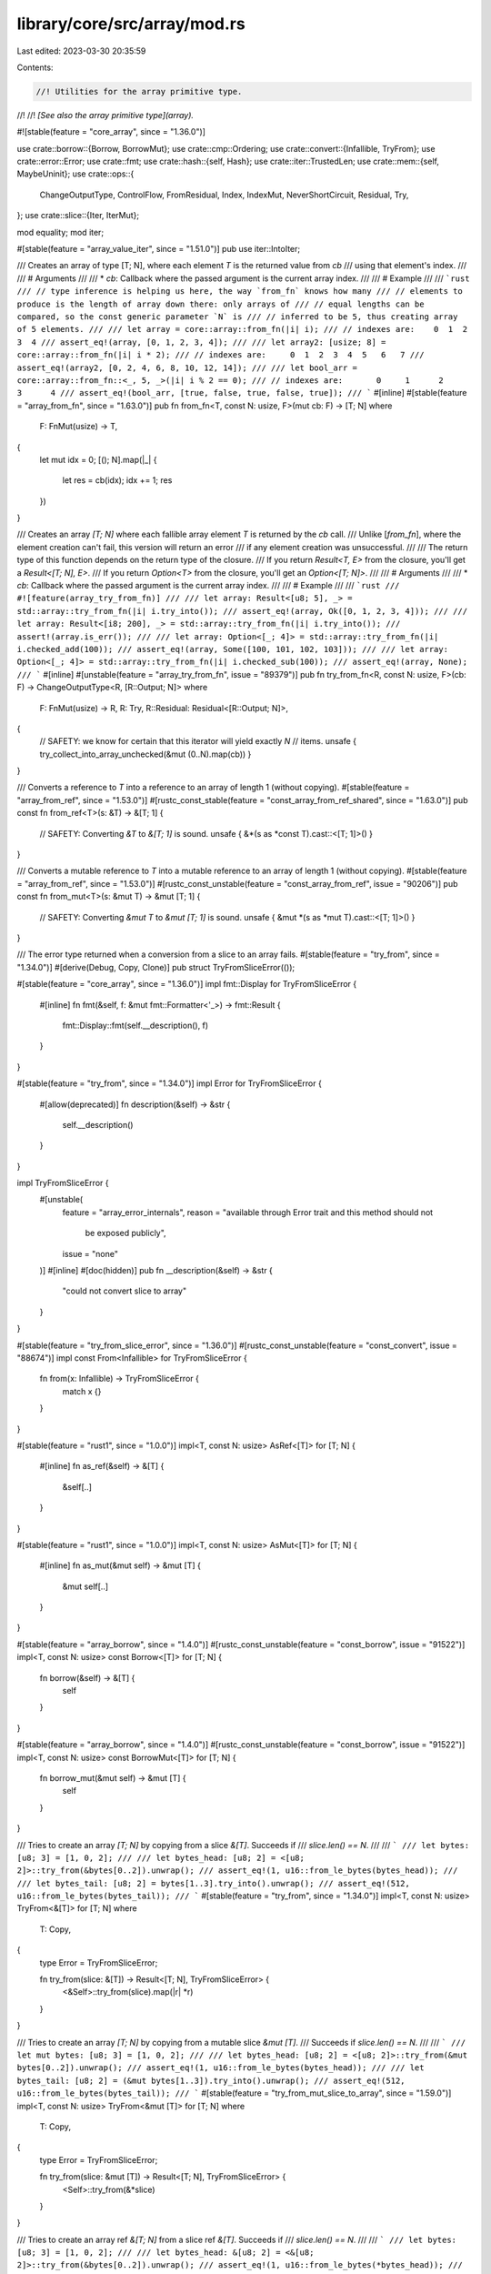 library/core/src/array/mod.rs
=============================

Last edited: 2023-03-30 20:35:59

Contents:

.. code-block:: rs

    //! Utilities for the array primitive type.
//!
//! *[See also the array primitive type](array).*

#![stable(feature = "core_array", since = "1.36.0")]

use crate::borrow::{Borrow, BorrowMut};
use crate::cmp::Ordering;
use crate::convert::{Infallible, TryFrom};
use crate::error::Error;
use crate::fmt;
use crate::hash::{self, Hash};
use crate::iter::TrustedLen;
use crate::mem::{self, MaybeUninit};
use crate::ops::{
    ChangeOutputType, ControlFlow, FromResidual, Index, IndexMut, NeverShortCircuit, Residual, Try,
};
use crate::slice::{Iter, IterMut};

mod equality;
mod iter;

#[stable(feature = "array_value_iter", since = "1.51.0")]
pub use iter::IntoIter;

/// Creates an array of type [T; N], where each element `T` is the returned value from `cb`
/// using that element's index.
///
/// # Arguments
///
/// * `cb`: Callback where the passed argument is the current array index.
///
/// # Example
///
/// ```rust
/// // type inference is helping us here, the way `from_fn` knows how many
/// // elements to produce is the length of array down there: only arrays of
/// // equal lengths can be compared, so the const generic parameter `N` is
/// // inferred to be 5, thus creating array of 5 elements.
///
/// let array = core::array::from_fn(|i| i);
/// // indexes are:    0  1  2  3  4
/// assert_eq!(array, [0, 1, 2, 3, 4]);
///
/// let array2: [usize; 8] = core::array::from_fn(|i| i * 2);
/// // indexes are:     0  1  2  3  4  5   6   7
/// assert_eq!(array2, [0, 2, 4, 6, 8, 10, 12, 14]);
///
/// let bool_arr = core::array::from_fn::<_, 5, _>(|i| i % 2 == 0);
/// // indexes are:       0     1      2     3      4
/// assert_eq!(bool_arr, [true, false, true, false, true]);
/// ```
#[inline]
#[stable(feature = "array_from_fn", since = "1.63.0")]
pub fn from_fn<T, const N: usize, F>(mut cb: F) -> [T; N]
where
    F: FnMut(usize) -> T,
{
    let mut idx = 0;
    [(); N].map(|_| {
        let res = cb(idx);
        idx += 1;
        res
    })
}

/// Creates an array `[T; N]` where each fallible array element `T` is returned by the `cb` call.
/// Unlike [`from_fn`], where the element creation can't fail, this version will return an error
/// if any element creation was unsuccessful.
///
/// The return type of this function depends on the return type of the closure.
/// If you return `Result<T, E>` from the closure, you'll get a `Result<[T; N], E>`.
/// If you return `Option<T>` from the closure, you'll get an `Option<[T; N]>`.
///
/// # Arguments
///
/// * `cb`: Callback where the passed argument is the current array index.
///
/// # Example
///
/// ```rust
/// #![feature(array_try_from_fn)]
///
/// let array: Result<[u8; 5], _> = std::array::try_from_fn(|i| i.try_into());
/// assert_eq!(array, Ok([0, 1, 2, 3, 4]));
///
/// let array: Result<[i8; 200], _> = std::array::try_from_fn(|i| i.try_into());
/// assert!(array.is_err());
///
/// let array: Option<[_; 4]> = std::array::try_from_fn(|i| i.checked_add(100));
/// assert_eq!(array, Some([100, 101, 102, 103]));
///
/// let array: Option<[_; 4]> = std::array::try_from_fn(|i| i.checked_sub(100));
/// assert_eq!(array, None);
/// ```
#[inline]
#[unstable(feature = "array_try_from_fn", issue = "89379")]
pub fn try_from_fn<R, const N: usize, F>(cb: F) -> ChangeOutputType<R, [R::Output; N]>
where
    F: FnMut(usize) -> R,
    R: Try,
    R::Residual: Residual<[R::Output; N]>,
{
    // SAFETY: we know for certain that this iterator will yield exactly `N`
    // items.
    unsafe { try_collect_into_array_unchecked(&mut (0..N).map(cb)) }
}

/// Converts a reference to `T` into a reference to an array of length 1 (without copying).
#[stable(feature = "array_from_ref", since = "1.53.0")]
#[rustc_const_stable(feature = "const_array_from_ref_shared", since = "1.63.0")]
pub const fn from_ref<T>(s: &T) -> &[T; 1] {
    // SAFETY: Converting `&T` to `&[T; 1]` is sound.
    unsafe { &*(s as *const T).cast::<[T; 1]>() }
}

/// Converts a mutable reference to `T` into a mutable reference to an array of length 1 (without copying).
#[stable(feature = "array_from_ref", since = "1.53.0")]
#[rustc_const_unstable(feature = "const_array_from_ref", issue = "90206")]
pub const fn from_mut<T>(s: &mut T) -> &mut [T; 1] {
    // SAFETY: Converting `&mut T` to `&mut [T; 1]` is sound.
    unsafe { &mut *(s as *mut T).cast::<[T; 1]>() }
}

/// The error type returned when a conversion from a slice to an array fails.
#[stable(feature = "try_from", since = "1.34.0")]
#[derive(Debug, Copy, Clone)]
pub struct TryFromSliceError(());

#[stable(feature = "core_array", since = "1.36.0")]
impl fmt::Display for TryFromSliceError {
    #[inline]
    fn fmt(&self, f: &mut fmt::Formatter<'_>) -> fmt::Result {
        fmt::Display::fmt(self.__description(), f)
    }
}

#[stable(feature = "try_from", since = "1.34.0")]
impl Error for TryFromSliceError {
    #[allow(deprecated)]
    fn description(&self) -> &str {
        self.__description()
    }
}

impl TryFromSliceError {
    #[unstable(
        feature = "array_error_internals",
        reason = "available through Error trait and this method should not \
                     be exposed publicly",
        issue = "none"
    )]
    #[inline]
    #[doc(hidden)]
    pub fn __description(&self) -> &str {
        "could not convert slice to array"
    }
}

#[stable(feature = "try_from_slice_error", since = "1.36.0")]
#[rustc_const_unstable(feature = "const_convert", issue = "88674")]
impl const From<Infallible> for TryFromSliceError {
    fn from(x: Infallible) -> TryFromSliceError {
        match x {}
    }
}

#[stable(feature = "rust1", since = "1.0.0")]
impl<T, const N: usize> AsRef<[T]> for [T; N] {
    #[inline]
    fn as_ref(&self) -> &[T] {
        &self[..]
    }
}

#[stable(feature = "rust1", since = "1.0.0")]
impl<T, const N: usize> AsMut<[T]> for [T; N] {
    #[inline]
    fn as_mut(&mut self) -> &mut [T] {
        &mut self[..]
    }
}

#[stable(feature = "array_borrow", since = "1.4.0")]
#[rustc_const_unstable(feature = "const_borrow", issue = "91522")]
impl<T, const N: usize> const Borrow<[T]> for [T; N] {
    fn borrow(&self) -> &[T] {
        self
    }
}

#[stable(feature = "array_borrow", since = "1.4.0")]
#[rustc_const_unstable(feature = "const_borrow", issue = "91522")]
impl<T, const N: usize> const BorrowMut<[T]> for [T; N] {
    fn borrow_mut(&mut self) -> &mut [T] {
        self
    }
}

/// Tries to create an array `[T; N]` by copying from a slice `&[T]`. Succeeds if
/// `slice.len() == N`.
///
/// ```
/// let bytes: [u8; 3] = [1, 0, 2];
///
/// let bytes_head: [u8; 2] = <[u8; 2]>::try_from(&bytes[0..2]).unwrap();
/// assert_eq!(1, u16::from_le_bytes(bytes_head));
///
/// let bytes_tail: [u8; 2] = bytes[1..3].try_into().unwrap();
/// assert_eq!(512, u16::from_le_bytes(bytes_tail));
/// ```
#[stable(feature = "try_from", since = "1.34.0")]
impl<T, const N: usize> TryFrom<&[T]> for [T; N]
where
    T: Copy,
{
    type Error = TryFromSliceError;

    fn try_from(slice: &[T]) -> Result<[T; N], TryFromSliceError> {
        <&Self>::try_from(slice).map(|r| *r)
    }
}

/// Tries to create an array `[T; N]` by copying from a mutable slice `&mut [T]`.
/// Succeeds if `slice.len() == N`.
///
/// ```
/// let mut bytes: [u8; 3] = [1, 0, 2];
///
/// let bytes_head: [u8; 2] = <[u8; 2]>::try_from(&mut bytes[0..2]).unwrap();
/// assert_eq!(1, u16::from_le_bytes(bytes_head));
///
/// let bytes_tail: [u8; 2] = (&mut bytes[1..3]).try_into().unwrap();
/// assert_eq!(512, u16::from_le_bytes(bytes_tail));
/// ```
#[stable(feature = "try_from_mut_slice_to_array", since = "1.59.0")]
impl<T, const N: usize> TryFrom<&mut [T]> for [T; N]
where
    T: Copy,
{
    type Error = TryFromSliceError;

    fn try_from(slice: &mut [T]) -> Result<[T; N], TryFromSliceError> {
        <Self>::try_from(&*slice)
    }
}

/// Tries to create an array ref `&[T; N]` from a slice ref `&[T]`. Succeeds if
/// `slice.len() == N`.
///
/// ```
/// let bytes: [u8; 3] = [1, 0, 2];
///
/// let bytes_head: &[u8; 2] = <&[u8; 2]>::try_from(&bytes[0..2]).unwrap();
/// assert_eq!(1, u16::from_le_bytes(*bytes_head));
///
/// let bytes_tail: &[u8; 2] = bytes[1..3].try_into().unwrap();
/// assert_eq!(512, u16::from_le_bytes(*bytes_tail));
/// ```
#[stable(feature = "try_from", since = "1.34.0")]
impl<'a, T, const N: usize> TryFrom<&'a [T]> for &'a [T; N] {
    type Error = TryFromSliceError;

    fn try_from(slice: &[T]) -> Result<&[T; N], TryFromSliceError> {
        if slice.len() == N {
            let ptr = slice.as_ptr() as *const [T; N];
            // SAFETY: ok because we just checked that the length fits
            unsafe { Ok(&*ptr) }
        } else {
            Err(TryFromSliceError(()))
        }
    }
}

/// Tries to create a mutable array ref `&mut [T; N]` from a mutable slice ref
/// `&mut [T]`. Succeeds if `slice.len() == N`.
///
/// ```
/// let mut bytes: [u8; 3] = [1, 0, 2];
///
/// let bytes_head: &mut [u8; 2] = <&mut [u8; 2]>::try_from(&mut bytes[0..2]).unwrap();
/// assert_eq!(1, u16::from_le_bytes(*bytes_head));
///
/// let bytes_tail: &mut [u8; 2] = (&mut bytes[1..3]).try_into().unwrap();
/// assert_eq!(512, u16::from_le_bytes(*bytes_tail));
/// ```
#[stable(feature = "try_from", since = "1.34.0")]
impl<'a, T, const N: usize> TryFrom<&'a mut [T]> for &'a mut [T; N] {
    type Error = TryFromSliceError;

    fn try_from(slice: &mut [T]) -> Result<&mut [T; N], TryFromSliceError> {
        if slice.len() == N {
            let ptr = slice.as_mut_ptr() as *mut [T; N];
            // SAFETY: ok because we just checked that the length fits
            unsafe { Ok(&mut *ptr) }
        } else {
            Err(TryFromSliceError(()))
        }
    }
}

/// The hash of an array is the same as that of the corresponding slice,
/// as required by the `Borrow` implementation.
///
/// ```
/// #![feature(build_hasher_simple_hash_one)]
/// use std::hash::BuildHasher;
///
/// let b = std::collections::hash_map::RandomState::new();
/// let a: [u8; 3] = [0xa8, 0x3c, 0x09];
/// let s: &[u8] = &[0xa8, 0x3c, 0x09];
/// assert_eq!(b.hash_one(a), b.hash_one(s));
/// ```
#[stable(feature = "rust1", since = "1.0.0")]
impl<T: Hash, const N: usize> Hash for [T; N] {
    fn hash<H: hash::Hasher>(&self, state: &mut H) {
        Hash::hash(&self[..], state)
    }
}

#[stable(feature = "rust1", since = "1.0.0")]
impl<T: fmt::Debug, const N: usize> fmt::Debug for [T; N] {
    fn fmt(&self, f: &mut fmt::Formatter<'_>) -> fmt::Result {
        fmt::Debug::fmt(&&self[..], f)
    }
}

#[stable(feature = "rust1", since = "1.0.0")]
impl<'a, T, const N: usize> IntoIterator for &'a [T; N] {
    type Item = &'a T;
    type IntoIter = Iter<'a, T>;

    fn into_iter(self) -> Iter<'a, T> {
        self.iter()
    }
}

#[stable(feature = "rust1", since = "1.0.0")]
impl<'a, T, const N: usize> IntoIterator for &'a mut [T; N] {
    type Item = &'a mut T;
    type IntoIter = IterMut<'a, T>;

    fn into_iter(self) -> IterMut<'a, T> {
        self.iter_mut()
    }
}

#[stable(feature = "index_trait_on_arrays", since = "1.50.0")]
#[rustc_const_unstable(feature = "const_slice_index", issue = "none")]
impl<T, I, const N: usize> const Index<I> for [T; N]
where
    [T]: ~const Index<I>,
{
    type Output = <[T] as Index<I>>::Output;

    #[inline]
    fn index(&self, index: I) -> &Self::Output {
        Index::index(self as &[T], index)
    }
}

#[stable(feature = "index_trait_on_arrays", since = "1.50.0")]
#[rustc_const_unstable(feature = "const_slice_index", issue = "none")]
impl<T, I, const N: usize> const IndexMut<I> for [T; N]
where
    [T]: ~const IndexMut<I>,
{
    #[inline]
    fn index_mut(&mut self, index: I) -> &mut Self::Output {
        IndexMut::index_mut(self as &mut [T], index)
    }
}

#[stable(feature = "rust1", since = "1.0.0")]
impl<T: PartialOrd, const N: usize> PartialOrd for [T; N] {
    #[inline]
    fn partial_cmp(&self, other: &[T; N]) -> Option<Ordering> {
        PartialOrd::partial_cmp(&&self[..], &&other[..])
    }
    #[inline]
    fn lt(&self, other: &[T; N]) -> bool {
        PartialOrd::lt(&&self[..], &&other[..])
    }
    #[inline]
    fn le(&self, other: &[T; N]) -> bool {
        PartialOrd::le(&&self[..], &&other[..])
    }
    #[inline]
    fn ge(&self, other: &[T; N]) -> bool {
        PartialOrd::ge(&&self[..], &&other[..])
    }
    #[inline]
    fn gt(&self, other: &[T; N]) -> bool {
        PartialOrd::gt(&&self[..], &&other[..])
    }
}

/// Implements comparison of arrays [lexicographically](Ord#lexicographical-comparison).
#[stable(feature = "rust1", since = "1.0.0")]
impl<T: Ord, const N: usize> Ord for [T; N] {
    #[inline]
    fn cmp(&self, other: &[T; N]) -> Ordering {
        Ord::cmp(&&self[..], &&other[..])
    }
}

#[stable(feature = "copy_clone_array_lib", since = "1.58.0")]
impl<T: Copy, const N: usize> Copy for [T; N] {}

#[stable(feature = "copy_clone_array_lib", since = "1.58.0")]
impl<T: Clone, const N: usize> Clone for [T; N] {
    #[inline]
    fn clone(&self) -> Self {
        SpecArrayClone::clone(self)
    }

    #[inline]
    fn clone_from(&mut self, other: &Self) {
        self.clone_from_slice(other);
    }
}

trait SpecArrayClone: Clone {
    fn clone<const N: usize>(array: &[Self; N]) -> [Self; N];
}

impl<T: Clone> SpecArrayClone for T {
    #[inline]
    default fn clone<const N: usize>(array: &[T; N]) -> [T; N] {
        // SAFETY: we know for certain that this iterator will yield exactly `N`
        // items.
        unsafe { collect_into_array_unchecked(&mut array.iter().cloned()) }
    }
}

impl<T: Copy> SpecArrayClone for T {
    #[inline]
    fn clone<const N: usize>(array: &[T; N]) -> [T; N] {
        *array
    }
}

// The Default impls cannot be done with const generics because `[T; 0]` doesn't
// require Default to be implemented, and having different impl blocks for
// different numbers isn't supported yet.

macro_rules! array_impl_default {
    {$n:expr, $t:ident $($ts:ident)*} => {
        #[stable(since = "1.4.0", feature = "array_default")]
        #[rustc_const_unstable(feature = "const_default_impls", issue = "87864")]
        impl<T> const Default for [T; $n] where T: ~const Default {
            fn default() -> [T; $n] {
                [$t::default(), $($ts::default()),*]
            }
        }
        array_impl_default!{($n - 1), $($ts)*}
    };
    {$n:expr,} => {
        #[stable(since = "1.4.0", feature = "array_default")]
        #[rustc_const_unstable(feature = "const_default_impls", issue = "87864")]
        impl<T> const Default for [T; $n] {
            fn default() -> [T; $n] { [] }
        }
    };
}

array_impl_default! {32, T T T T T T T T T T T T T T T T T T T T T T T T T T T T T T T T}

impl<T, const N: usize> [T; N] {
    /// Returns an array of the same size as `self`, with function `f` applied to each element
    /// in order.
    ///
    /// If you don't necessarily need a new fixed-size array, consider using
    /// [`Iterator::map`] instead.
    ///
    ///
    /// # Note on performance and stack usage
    ///
    /// Unfortunately, usages of this method are currently not always optimized
    /// as well as they could be. This mainly concerns large arrays, as mapping
    /// over small arrays seem to be optimized just fine. Also note that in
    /// debug mode (i.e. without any optimizations), this method can use a lot
    /// of stack space (a few times the size of the array or more).
    ///
    /// Therefore, in performance-critical code, try to avoid using this method
    /// on large arrays or check the emitted code. Also try to avoid chained
    /// maps (e.g. `arr.map(...).map(...)`).
    ///
    /// In many cases, you can instead use [`Iterator::map`] by calling `.iter()`
    /// or `.into_iter()` on your array. `[T; N]::map` is only necessary if you
    /// really need a new array of the same size as the result. Rust's lazy
    /// iterators tend to get optimized very well.
    ///
    ///
    /// # Examples
    ///
    /// ```
    /// let x = [1, 2, 3];
    /// let y = x.map(|v| v + 1);
    /// assert_eq!(y, [2, 3, 4]);
    ///
    /// let x = [1, 2, 3];
    /// let mut temp = 0;
    /// let y = x.map(|v| { temp += 1; v * temp });
    /// assert_eq!(y, [1, 4, 9]);
    ///
    /// let x = ["Ferris", "Bueller's", "Day", "Off"];
    /// let y = x.map(|v| v.len());
    /// assert_eq!(y, [6, 9, 3, 3]);
    /// ```
    #[stable(feature = "array_map", since = "1.55.0")]
    pub fn map<F, U>(self, f: F) -> [U; N]
    where
        F: FnMut(T) -> U,
    {
        // SAFETY: we know for certain that this iterator will yield exactly `N`
        // items.
        unsafe { collect_into_array_unchecked(&mut IntoIterator::into_iter(self).map(f)) }
    }

    /// A fallible function `f` applied to each element on array `self` in order to
    /// return an array the same size as `self` or the first error encountered.
    ///
    /// The return type of this function depends on the return type of the closure.
    /// If you return `Result<T, E>` from the closure, you'll get a `Result<[T; N], E>`.
    /// If you return `Option<T>` from the closure, you'll get an `Option<[T; N]>`.
    ///
    /// # Examples
    ///
    /// ```
    /// #![feature(array_try_map)]
    /// let a = ["1", "2", "3"];
    /// let b = a.try_map(|v| v.parse::<u32>()).unwrap().map(|v| v + 1);
    /// assert_eq!(b, [2, 3, 4]);
    ///
    /// let a = ["1", "2a", "3"];
    /// let b = a.try_map(|v| v.parse::<u32>());
    /// assert!(b.is_err());
    ///
    /// use std::num::NonZeroU32;
    /// let z = [1, 2, 0, 3, 4];
    /// assert_eq!(z.try_map(NonZeroU32::new), None);
    /// let a = [1, 2, 3];
    /// let b = a.try_map(NonZeroU32::new);
    /// let c = b.map(|x| x.map(NonZeroU32::get));
    /// assert_eq!(c, Some(a));
    /// ```
    #[unstable(feature = "array_try_map", issue = "79711")]
    pub fn try_map<F, R>(self, f: F) -> ChangeOutputType<R, [R::Output; N]>
    where
        F: FnMut(T) -> R,
        R: Try,
        R::Residual: Residual<[R::Output; N]>,
    {
        // SAFETY: we know for certain that this iterator will yield exactly `N`
        // items.
        unsafe { try_collect_into_array_unchecked(&mut IntoIterator::into_iter(self).map(f)) }
    }

    /// 'Zips up' two arrays into a single array of pairs.
    ///
    /// `zip()` returns a new array where every element is a tuple where the
    /// first element comes from the first array, and the second element comes
    /// from the second array. In other words, it zips two arrays together,
    /// into a single one.
    ///
    /// # Examples
    ///
    /// ```
    /// #![feature(array_zip)]
    /// let x = [1, 2, 3];
    /// let y = [4, 5, 6];
    /// let z = x.zip(y);
    /// assert_eq!(z, [(1, 4), (2, 5), (3, 6)]);
    /// ```
    #[unstable(feature = "array_zip", issue = "80094")]
    pub fn zip<U>(self, rhs: [U; N]) -> [(T, U); N] {
        let mut iter = IntoIterator::into_iter(self).zip(rhs);

        // SAFETY: we know for certain that this iterator will yield exactly `N`
        // items.
        unsafe { collect_into_array_unchecked(&mut iter) }
    }

    /// Returns a slice containing the entire array. Equivalent to `&s[..]`.
    #[stable(feature = "array_as_slice", since = "1.57.0")]
    #[rustc_const_stable(feature = "array_as_slice", since = "1.57.0")]
    pub const fn as_slice(&self) -> &[T] {
        self
    }

    /// Returns a mutable slice containing the entire array. Equivalent to
    /// `&mut s[..]`.
    #[stable(feature = "array_as_slice", since = "1.57.0")]
    pub fn as_mut_slice(&mut self) -> &mut [T] {
        self
    }

    /// Borrows each element and returns an array of references with the same
    /// size as `self`.
    ///
    ///
    /// # Example
    ///
    /// ```
    /// #![feature(array_methods)]
    ///
    /// let floats = [3.1, 2.7, -1.0];
    /// let float_refs: [&f64; 3] = floats.each_ref();
    /// assert_eq!(float_refs, [&3.1, &2.7, &-1.0]);
    /// ```
    ///
    /// This method is particularly useful if combined with other methods, like
    /// [`map`](#method.map). This way, you can avoid moving the original
    /// array if its elements are not [`Copy`].
    ///
    /// ```
    /// #![feature(array_methods)]
    ///
    /// let strings = ["Ferris".to_string(), "♥".to_string(), "Rust".to_string()];
    /// let is_ascii = strings.each_ref().map(|s| s.is_ascii());
    /// assert_eq!(is_ascii, [true, false, true]);
    ///
    /// // We can still access the original array: it has not been moved.
    /// assert_eq!(strings.len(), 3);
    /// ```
    #[unstable(feature = "array_methods", issue = "76118")]
    pub fn each_ref(&self) -> [&T; N] {
        // SAFETY: we know for certain that this iterator will yield exactly `N`
        // items.
        unsafe { collect_into_array_unchecked(&mut self.iter()) }
    }

    /// Borrows each element mutably and returns an array of mutable references
    /// with the same size as `self`.
    ///
    ///
    /// # Example
    ///
    /// ```
    /// #![feature(array_methods)]
    ///
    /// let mut floats = [3.1, 2.7, -1.0];
    /// let float_refs: [&mut f64; 3] = floats.each_mut();
    /// *float_refs[0] = 0.0;
    /// assert_eq!(float_refs, [&mut 0.0, &mut 2.7, &mut -1.0]);
    /// assert_eq!(floats, [0.0, 2.7, -1.0]);
    /// ```
    #[unstable(feature = "array_methods", issue = "76118")]
    pub fn each_mut(&mut self) -> [&mut T; N] {
        // SAFETY: we know for certain that this iterator will yield exactly `N`
        // items.
        unsafe { collect_into_array_unchecked(&mut self.iter_mut()) }
    }

    /// Divides one array reference into two at an index.
    ///
    /// The first will contain all indices from `[0, M)` (excluding
    /// the index `M` itself) and the second will contain all
    /// indices from `[M, N)` (excluding the index `N` itself).
    ///
    /// # Panics
    ///
    /// Panics if `M > N`.
    ///
    /// # Examples
    ///
    /// ```
    /// #![feature(split_array)]
    ///
    /// let v = [1, 2, 3, 4, 5, 6];
    ///
    /// {
    ///    let (left, right) = v.split_array_ref::<0>();
    ///    assert_eq!(left, &[]);
    ///    assert_eq!(right, &[1, 2, 3, 4, 5, 6]);
    /// }
    ///
    /// {
    ///     let (left, right) = v.split_array_ref::<2>();
    ///     assert_eq!(left, &[1, 2]);
    ///     assert_eq!(right, &[3, 4, 5, 6]);
    /// }
    ///
    /// {
    ///     let (left, right) = v.split_array_ref::<6>();
    ///     assert_eq!(left, &[1, 2, 3, 4, 5, 6]);
    ///     assert_eq!(right, &[]);
    /// }
    /// ```
    #[unstable(
        feature = "split_array",
        reason = "return type should have array as 2nd element",
        issue = "90091"
    )]
    #[inline]
    pub fn split_array_ref<const M: usize>(&self) -> (&[T; M], &[T]) {
        (&self[..]).split_array_ref::<M>()
    }

    /// Divides one mutable array reference into two at an index.
    ///
    /// The first will contain all indices from `[0, M)` (excluding
    /// the index `M` itself) and the second will contain all
    /// indices from `[M, N)` (excluding the index `N` itself).
    ///
    /// # Panics
    ///
    /// Panics if `M > N`.
    ///
    /// # Examples
    ///
    /// ```
    /// #![feature(split_array)]
    ///
    /// let mut v = [1, 0, 3, 0, 5, 6];
    /// let (left, right) = v.split_array_mut::<2>();
    /// assert_eq!(left, &mut [1, 0][..]);
    /// assert_eq!(right, &mut [3, 0, 5, 6]);
    /// left[1] = 2;
    /// right[1] = 4;
    /// assert_eq!(v, [1, 2, 3, 4, 5, 6]);
    /// ```
    #[unstable(
        feature = "split_array",
        reason = "return type should have array as 2nd element",
        issue = "90091"
    )]
    #[inline]
    pub fn split_array_mut<const M: usize>(&mut self) -> (&mut [T; M], &mut [T]) {
        (&mut self[..]).split_array_mut::<M>()
    }

    /// Divides one array reference into two at an index from the end.
    ///
    /// The first will contain all indices from `[0, N - M)` (excluding
    /// the index `N - M` itself) and the second will contain all
    /// indices from `[N - M, N)` (excluding the index `N` itself).
    ///
    /// # Panics
    ///
    /// Panics if `M > N`.
    ///
    /// # Examples
    ///
    /// ```
    /// #![feature(split_array)]
    ///
    /// let v = [1, 2, 3, 4, 5, 6];
    ///
    /// {
    ///    let (left, right) = v.rsplit_array_ref::<0>();
    ///    assert_eq!(left, &[1, 2, 3, 4, 5, 6]);
    ///    assert_eq!(right, &[]);
    /// }
    ///
    /// {
    ///     let (left, right) = v.rsplit_array_ref::<2>();
    ///     assert_eq!(left, &[1, 2, 3, 4]);
    ///     assert_eq!(right, &[5, 6]);
    /// }
    ///
    /// {
    ///     let (left, right) = v.rsplit_array_ref::<6>();
    ///     assert_eq!(left, &[]);
    ///     assert_eq!(right, &[1, 2, 3, 4, 5, 6]);
    /// }
    /// ```
    #[unstable(
        feature = "split_array",
        reason = "return type should have array as 2nd element",
        issue = "90091"
    )]
    #[inline]
    pub fn rsplit_array_ref<const M: usize>(&self) -> (&[T], &[T; M]) {
        (&self[..]).rsplit_array_ref::<M>()
    }

    /// Divides one mutable array reference into two at an index from the end.
    ///
    /// The first will contain all indices from `[0, N - M)` (excluding
    /// the index `N - M` itself) and the second will contain all
    /// indices from `[N - M, N)` (excluding the index `N` itself).
    ///
    /// # Panics
    ///
    /// Panics if `M > N`.
    ///
    /// # Examples
    ///
    /// ```
    /// #![feature(split_array)]
    ///
    /// let mut v = [1, 0, 3, 0, 5, 6];
    /// let (left, right) = v.rsplit_array_mut::<4>();
    /// assert_eq!(left, &mut [1, 0]);
    /// assert_eq!(right, &mut [3, 0, 5, 6][..]);
    /// left[1] = 2;
    /// right[1] = 4;
    /// assert_eq!(v, [1, 2, 3, 4, 5, 6]);
    /// ```
    #[unstable(
        feature = "split_array",
        reason = "return type should have array as 2nd element",
        issue = "90091"
    )]
    #[inline]
    pub fn rsplit_array_mut<const M: usize>(&mut self) -> (&mut [T], &mut [T; M]) {
        (&mut self[..]).rsplit_array_mut::<M>()
    }
}

/// Pulls `N` items from `iter` and returns them as an array. If the iterator
/// yields fewer than `N` items, this function exhibits undefined behavior.
///
/// See [`try_collect_into_array`] for more information.
///
///
/// # Safety
///
/// It is up to the caller to guarantee that `iter` yields at least `N` items.
/// Violating this condition causes undefined behavior.
unsafe fn try_collect_into_array_unchecked<I, T, R, const N: usize>(iter: &mut I) -> R::TryType
where
    // Note: `TrustedLen` here is somewhat of an experiment. This is just an
    // internal function, so feel free to remove if this bound turns out to be a
    // bad idea. In that case, remember to also remove the lower bound
    // `debug_assert!` below!
    I: Iterator + TrustedLen,
    I::Item: Try<Output = T, Residual = R>,
    R: Residual<[T; N]>,
{
    debug_assert!(N <= iter.size_hint().1.unwrap_or(usize::MAX));
    debug_assert!(N <= iter.size_hint().0);

    // SAFETY: covered by the function contract.
    unsafe { try_collect_into_array(iter).unwrap_unchecked() }
}

// Infallible version of `try_collect_into_array_unchecked`.
unsafe fn collect_into_array_unchecked<I, const N: usize>(iter: &mut I) -> [I::Item; N]
where
    I: Iterator + TrustedLen,
{
    let mut map = iter.map(NeverShortCircuit);

    // SAFETY: The same safety considerations w.r.t. the iterator length
    // apply for `try_collect_into_array_unchecked` as for
    // `collect_into_array_unchecked`
    match unsafe { try_collect_into_array_unchecked(&mut map) } {
        NeverShortCircuit(array) => array,
    }
}

/// Pulls `N` items from `iter` and returns them as an array. If the iterator
/// yields fewer than `N` items, `Err` is returned containing an iterator over
/// the already yielded items.
///
/// Since the iterator is passed as a mutable reference and this function calls
/// `next` at most `N` times, the iterator can still be used afterwards to
/// retrieve the remaining items.
///
/// If `iter.next()` panicks, all items already yielded by the iterator are
/// dropped.
#[inline]
fn try_collect_into_array<I, T, R, const N: usize>(
    iter: &mut I,
) -> Result<R::TryType, IntoIter<T, N>>
where
    I: Iterator,
    I::Item: Try<Output = T, Residual = R>,
    R: Residual<[T; N]>,
{
    if N == 0 {
        // SAFETY: An empty array is always inhabited and has no validity invariants.
        return Ok(Try::from_output(unsafe { mem::zeroed() }));
    }

    let mut array = MaybeUninit::uninit_array::<N>();
    let mut guard = Guard { array_mut: &mut array, initialized: 0 };

    for _ in 0..N {
        match iter.next() {
            Some(item_rslt) => {
                let item = match item_rslt.branch() {
                    ControlFlow::Break(r) => {
                        return Ok(FromResidual::from_residual(r));
                    }
                    ControlFlow::Continue(elem) => elem,
                };

                // SAFETY: `guard.initialized` starts at 0, which means push can be called
                // at most N times, which this loop does.
                unsafe {
                    guard.push_unchecked(item);
                }
            }
            None => {
                let alive = 0..guard.initialized;
                mem::forget(guard);
                // SAFETY: `array` was initialized with exactly `initialized`
                // number of elements.
                return Err(unsafe { IntoIter::new_unchecked(array, alive) });
            }
        }
    }

    mem::forget(guard);
    // SAFETY: All elements of the array were populated in the loop above.
    let output = unsafe { array.transpose().assume_init() };
    Ok(Try::from_output(output))
}

/// Panic guard for incremental initialization of arrays.
///
/// Disarm the guard with `mem::forget` once the array has been initialized.
///
/// # Safety
///
/// All write accesses to this structure are unsafe and must maintain a correct
/// count of `initialized` elements.
///
/// To minimize indirection fields are still pub but callers should at least use
/// `push_unchecked` to signal that something unsafe is going on.
pub(crate) struct Guard<'a, T, const N: usize> {
    /// The array to be initialized.
    pub array_mut: &'a mut [MaybeUninit<T>; N],
    /// The number of items that have been initialized so far.
    pub initialized: usize,
}

impl<T, const N: usize> Guard<'_, T, N> {
    /// Adds an item to the array and updates the initialized item counter.
    ///
    /// # Safety
    ///
    /// No more than N elements must be initialized.
    #[inline]
    pub unsafe fn push_unchecked(&mut self, item: T) {
        // SAFETY: If `initialized` was correct before and the caller does not
        // invoke this method more than N times then writes will be in-bounds
        // and slots will not be initialized more than once.
        unsafe {
            self.array_mut.get_unchecked_mut(self.initialized).write(item);
            self.initialized = self.initialized.unchecked_add(1);
        }
    }
}

impl<T, const N: usize> Drop for Guard<'_, T, N> {
    fn drop(&mut self) {
        debug_assert!(self.initialized <= N);

        // SAFETY: this slice will contain only initialized objects.
        unsafe {
            crate::ptr::drop_in_place(MaybeUninit::slice_assume_init_mut(
                &mut self.array_mut.get_unchecked_mut(..self.initialized),
            ));
        }
    }
}

/// Returns the next chunk of `N` items from the iterator or errors with an
/// iterator over the remainder. Used for `Iterator::next_chunk`.
#[inline]
pub(crate) fn iter_next_chunk<I, const N: usize>(
    iter: &mut I,
) -> Result<[I::Item; N], IntoIter<I::Item, N>>
where
    I: Iterator,
{
    let mut map = iter.map(NeverShortCircuit);
    try_collect_into_array(&mut map).map(|NeverShortCircuit(arr)| arr)
}


